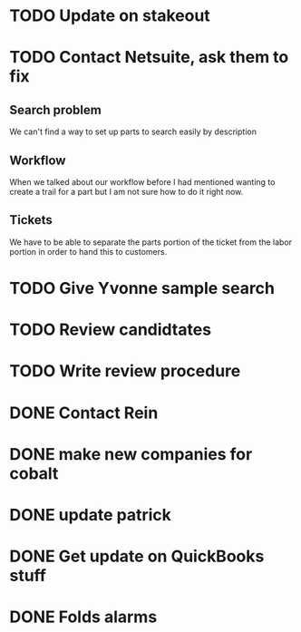 
* TODO Update on stakeout
* TODO Contact Netsuite, ask them to fix
** Search problem
We can't find a way to set up parts to search easily by description
** Workflow
When we talked about our workflow before I had mentioned wanting to
create a trail for a part but I am not sure how to do it right now.
** Tickets
We have to be able to separate the parts portion of the ticket from the
labor portion in order to hand this to customers.
* TODO Give Yvonne sample search
* TODO Review candidtates
* TODO Write review procedure
* DONE Contact Rein
* DONE make new companies for cobalt

* DONE update patrick
* DONE Get update on QuickBooks stuff
* DONE Folds alarms
